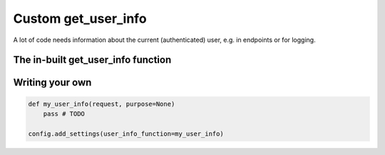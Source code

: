 ======================
Custom get_user_info
======================

A lot of code needs information about the current (authenticated) user, e.g. in endpoints or for logging.

The in-built get_user_info function
-------------------------------------

Writing your own
-------------------

.. code:: python

    def my_user_info(request, purpose=None)
        pass # TODO
    
    config.add_settings(user_info_function=my_user_info)


